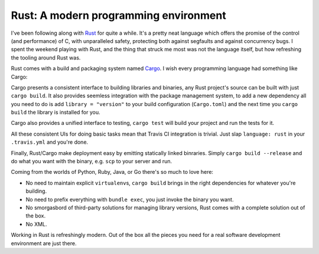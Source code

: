Rust: A modern programming environment
======================================

I've been following along with `Rust`_ for quite a while. It's a pretty neat
language which offers the promise of the control (and performance) of C, with
unparalleled safety, protecting both against segfaults and against concurrency
bugs. I spent the weekend playing with Rust, and the thing that struck me most
was not the language itself, but how refreshing the tooling around Rust was.

Rust comes with a build and packaging system named `Cargo`_. I wish every
programming language had something like Cargo:

Cargo presents a consistent interface to building libraries and binaries, any
Rust project's source can be built with just ``cargo build``. It also provides
seemless integration with the package management system, to add a new dependency
all you need to do is add ``library = "version"`` to your build configuration
(``Cargo.toml``) and the next time you ``cargo build`` the library is installed
for you.

Cargo also provides a unified interface to testing, ``cargo test`` will build
your project and run the tests for it.

All these consistent UIs for doing basic tasks mean that Travis CI integration
is trivial. Just slap ``language: rust`` in your ``.travis.yml`` and you're
done.

Finally, Rust/Cargo make deployment easy by emitting statically linked
binraries. Simply ``cargo build --release`` and do what you want with the
binary, e.g. ``scp`` to your server and run.

Coming from the worlds of Python, Ruby, Java, or Go there's so much to love
here:

* No need to maintain explicit ``virtualenv``\ s, ``cargo build`` brings in the
  right dependencies for whatever you're building.
* No need to prefix everything with ``bundle exec``, you just invoke the binary
  you want.
* No smorgasbord of third-party solutions for managing library versions, Rust
  comes with a complete solution out of the box.
* No XML.

Working in Rust is refreshingly modern. Out of the box all the pieces you need
for a real software development environment are just there.

.. _`Rust`: http://www.rust-lang.org/
.. _`Cargo`: http://doc.crates.io/
